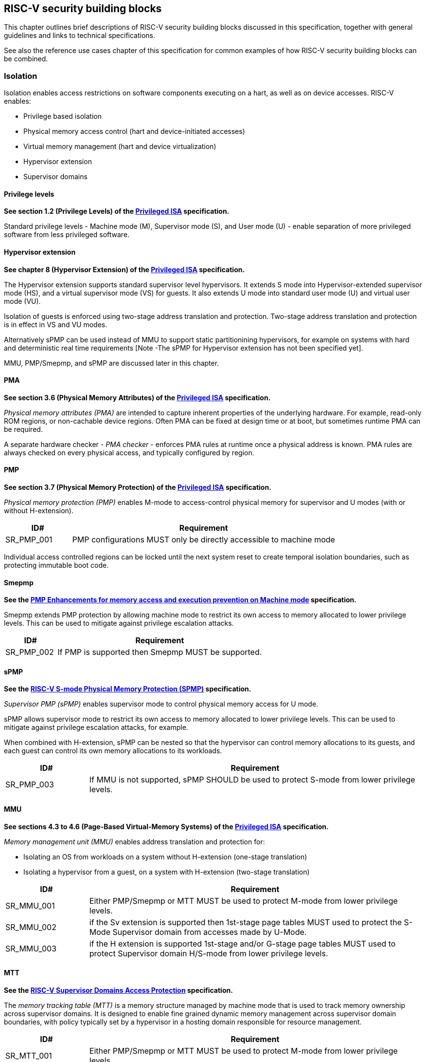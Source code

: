 [[chapter3]]

== RISC-V security building blocks

This chapter outlines brief descriptions of RISC-V security building blocks
discussed in this specification, together with general guidelines and links to
technical specifications.

See also the reference use cases chapter of this specification for common
examples of how RISC-V security building blocks can be combined.

=== Isolation

Isolation enables access restrictions on software components executing on a hart, as well
as on device accesses. RISC-V enables:

* Privilege based isolation
* Physical memory access control (hart and device-initiated accesses)
* Virtual memory management (hart and device virtualization)
* Hypervisor extension
* Supervisor domains

==== Privilege levels

*See section 1.2 (Privilege Levels) of the https://github.com/riscv/riscv-isa-manual/releases/tag/Priv-v1.12[Privileged
ISA] specification.*

Standard privilege levels - Machine mode (M), Supervisor mode (S), and User
mode (U) - enable separation of more privileged software from less privileged
software.

==== Hypervisor extension

*See chapter 8 (Hypervisor Extension) of the https://github.com/riscv/riscv-isa-manual/releases/tag/Priv-v1.12[Privileged
ISA] specification.*

The Hypervisor extension supports standard supervisor level hypervisors. It extends
S mode into Hypervisor-extended supervisor mode (HS), and a virtual supervisor
mode (VS) for guests. It also extends U mode into standard user mode (U) and
virtual user mode (VU).

Isolation of guests is enforced using two-stage address translation and
protection.  Two-stage address translation and protection is in effect in VS
and VU modes.

Alternatively sPMP can be used instead of MMU to support static partitionining
hypervisors, for example on systems with hard and deterministic real time
requirements [Note -The sPMP for Hypervisor extension has not been specified
yet].

MMU, PMP/Smepmp, and sPMP are discussed later in this chapter.

==== PMA

*See section 3.6 (Physical Memory Attributes) of the https://github.com/riscv/riscv-isa-manual/releases/tag/Priv-v1.12[Privileged
ISA] specification.*

_Physical memory attributes (PMA)_ are intended to capture inherent properties
of the underlying hardware. For example, read-only ROM regions, or non-cachable
device regions. Often PMA can be fixed at design time or at boot, but sometimes
runtime PMA can be required.

A separate hardware checker - _PMA checker_ - enforces PMA rules at runtime once
a physical address is known. PMA rules are always checked on every physical
access, and typically configured by region.

==== PMP

*See section 3.7 (Physical Memory Protection) of the https://github.com/riscv/riscv-isa-manual/releases/tag/Priv-v1.12[Privileged
ISA] specification.*

_Physical memory protection (PMP)_ enables M-mode to access-control physical
memory for supervisor and U modes (with or without H-extension).

[#cat_sr_sub_pmp]
[width=100%]
[%header, cols="5,20"]
|===
| ID#
| Requirement

| SR_PMP_001
| PMP configurations MUST only be directly accessible to machine mode
|===

Individual access controlled regions can be locked until the next system reset
to create temporal isolation boundaries, such as protecting immutable boot code.

==== Smepmp

*See the https://github.com/riscv/riscv-tee/blob/main/Smepmp/Smepmp.pdf[PMP Enhancements for memory access and execution prevention on Machine mode] specification.*

Smepmp extends PMP protection by allowing machine mode to restrict its own access to memory allocated to lower privilege levels. This can be
used to mitigate against privilege escalation attacks.

[#cat_sr_sub_smepmp]
[width=100%]
[%header, cols="5,20"]
|===
| ID#
| Requirement

| SR_PMP_002
| If PMP is supported then Smepmp MUST be supported.
|===

==== sPMP

*See the https://github.com/riscv/riscv-spmp[RISC-V S-mode Physical Memory Protection (SPMP)] specification.*

_Supervisor PMP (sPMP)_ enables supervisor mode to control physical memory
access for U mode.

sPMP allows supervisor mode to restrict its own access to memory allocated to
lower privilege levels. This can be used to mitigate against privilege
escalation attacks, for example.

When combined with H-extension, sPMP can be nested so that the hypervisor can
control memory allocations to its guests, and each guest can control its own
memory allocations to its workloads.

[width=100%]
[%header, cols="5,20"]
|===
| ID#
| Requirement

| SR_PMP_003
| If MMU is not supported, sPMP SHOULD be used to protect S-mode from lower privilege levels.
|===

==== MMU

*See sections 4.3 to 4.6 (Page-Based Virtual-Memory Systems) of the https://github.com/riscv/riscv-isa-manual/releases/tag/Priv-v1.12[Privileged
ISA] specification.*

_Memory management unit (MMU)_ enables address translation and protection for:

* Isolating an OS from workloads on a system without H-extension (one-stage
translation)
* Isolating a hypervisor from a guest, on a system with H-extension (two-stage
translation)

[#cat_sr_sub_mmu]
[width=100%]
[%header, cols="5,20"]
|===
| ID#
| Requirement

| SR_MMU_001
| Either PMP/Smepmp or MTT MUST be used to protect M-mode from lower privilege
levels.

| SR_MMU_002
| if the Sv extension is supported then 1st-stage page tables MUST used to protect
the S-Mode Supervisor domain from accesses made by U-Mode.

| SR_MMU_003
| if the H extension is supported 1st-stage and/or G-stage page tables MUST used to protect
Supervisor domain H/S-mode from lower privilege levels.
|===

==== MTT

*See the https://github.com/riscv/riscv-smmtt[RISC-V Supervisor Domains Access
Protection] specification.*

The _memory tracking table (MTT)_ is a memory structure managed by machine
mode that is used to track memory ownership across supervisor domains. It is designed to
enable fine grained dynamic memory management across supervisor domain
boundaries, with policy typically set by a hypervisor in a hosting domain
responsible for resource management.

[#cat_sr_sub_mtt]
[width=100%]
[%header, cols="5,20"]
|===
| ID#
| Requirement

| SR_MTT_001
| Either PMP/Smepmp or MTT MUST be used to protect M-mode from lower privilege
levels

| SR_MTT_002
| MTT configurations MUST only be directly accessible to machine mode
|===

NOTE: The M-Mode resident software responsible for managing context switches and communication between supervisor
domains is called the Root Domain. An MTT can be sufficient for protecting the Root Domain by enabling M-mode
to ensure that its own resources are never assigned to any another domain.
The use of PMP/Smepmp will add yet further protections for M-mode, such as the ability to
implement temporal isolation boundaries within M-mode (to protect
early boot code, for example), or to prevent itself from accessing or executing from memory
assigned to lower privilege levels (privilege escalation).

==== Supervisor domains

*See the https://github.com/riscv/riscv-smmtt[RISC-V Supervisor Domains Access
Protection] specification.*

Supervisor domains allow software components on the same hart to be developed,
certified, deployed and attested independently of each other.

A supervisor domain is an S-Mode compartment that is physically isolated from other supervisor domains. The memory,
execution state and devices belonging to a supervisor domains are isolated from other supervisor domains.
This isolation of supervisor domains and the context switching between them is managed by M-mode firmware.

A supervisor domain is identified at an architecture level by a _supervisor domain
id (SDID)_ CSR, managed by M-mode firmware.

[cat_sr_sub_sud]
[width=100%]
[%header, cols="5,20"]
|===
| ID#
| Requirement

| SR_SUD_001
| PMP/Smepmp or MTT MUST be used to enforce physical memory isolation
boundaries for supervisor domains, and to protect machine mode from any
supervisor domain.

|===

PMP can be used for more static and deterministic use cases.

MTT can be used where more fine grained dynamic resource management across
supervisor domain boundaries is required.

[width=100%]
[%header, cols="5,20"]
|===

| ID#
| Requirement

| SR_SUD_002
| A system supporting supervisor domains MUST support supervisor domain
extensions for interrupts (Smsdia) and SHOULD support supervisor domain
extensions for external debug (TBD).

|===

===== Supervisor domains: Interrupts, External debug and Performance counters

*See chapter 6 (Smsdia) of the https://github.com/riscv/riscv-smmtt[RISC-V Supervisor
Domains Access Protection] specification.*

*See the https://github.com/riscv-non-isa/riscv-external-debug-security[RISC-V External Debug Security Extension]
specification.*

*Browse the https://lists.riscv.org/g/tech-privileged[tech-privileged mailing list] for relevant background on performance
counters.*

These extensions enable management of interrupts, external debug, and
performance counters across supervisor domain boundaries. M-mode firmware
should context switch hart HPM event/counters to manage isolation of
performance counters:

* External debug can be enabled for one supervisor domain without affecting
other supervisor domains
* M-mode firmware manage interrupt routing and preemption across supervisor
domain boundaries
* M-mode firmware can ensure that performance counters cannot be used by
software in one supervisor domain to measure operations in other supervisor
domains

==== IOPMP

*See the https://github.com/riscv-non-isa/iopmp-spec[RISC-V IOPMP] specification.*

IOPMP is a system level component providing physical memory access control for
device-initiated transactions, complementing PMP and sPMP rules.

[#cat_sr_sub_iop]
[width=100%]
[%header, cols="5,20"]
|===
| ID#
| Requirement

| SR_IOP_001
| A system which supports PMP/Smepmp, or sPMP, MUST implement IOPMP for device
access control unless the system supports IOMTT.

Depending in system design, IOMTT can enforce the same access control policies as IOPMP.

| SR_IOP_002
| IOPMP configurations MUST only be directly accessible to machine mode.
|===

NOTE: IOPMP defines multiple "models" for different system configurations.
Unless specified differently in the use cases in this specification, system
designers are free to choose any IOPMP model.

==== IOMTT

*See the https://github.com/riscv/riscv-smmtt[RISC-V Supervisor Domains Access
Protection] specification.*

IOMTT is a system level component providing physical memory access control for
device-initiated transactions, complementing MTT rules.

[width=100%]
[%header, cols="5,20"]
|===
| ID#
| Requirement

| SR_IOM_001
| A system which supports MTT MUST implement IOMTT for access-control for
device-initiated memory accesses.

| SR_IOM_002
| IOMTT configurations MUST only be directly accessible to machine mode.

| SR_IOM_003
| A system which implements IOMTT MAY also implement IOPMP to access-control
device-initiated access to M-mode memory.

|===

NOTE: IOMTT can also be sufficient for protecting Root devices in the sense that
M-mode can enforce that its own resources are never assigned to another domain.
Use of IOPMP or similar still adds further protections. For example, a system
may require that Root devices are not able to access memory assigned to TEE
domain.

==== IOMMU

*See the https://github.com/riscv-non-isa/riscv-iommu[RISC-V IOMMU] specification.*

IOMMU is a system level component performing memory address translation from IO
Virtual Addresses to Physical Addresses thereby allowing devices to access virtual memory
locations. It complements the MMU.

[width=100%]
[%header, cols="5,20"]
|===
| ID#
| Requirement

| SR_IOM_004
| Systems supporting MMU SHOULD also support IOMMU

| SR_IOM_005
| Systems supporting IOMMU MUST also enforce physical memory access control for
M-mode memory against device-initiated transactions (IOMTT or IOPMP).

|===

=== Software enforced memory tagging

*See the https://github.com/riscv/riscv-j-extension[RISC-V Pointer Masking] specification.*

_Memory tagging (MT)_, is a technique which can improve the memory safety of an
application. A part of the effective address of a pointer can be masked off
and used as a tag indicating the intended ownership or state of a pointer. The tag
can be used to track accesses across different regions as well as protecting
against pointer misuse such as "use-after-free". Pointer masking implementations should use
the proposed RISC-V pointer masking extension (Smmpm, Smnpm, Ssnpm).

With software based memory tagging the access rules encoded in tags are
enforced by software, such as the compiler and the application runtime.

See also hardware enforced memory tagging below.

=== Control flow integrity

*See the https://github.com/riscv/riscv-cfi[RISC-V Control Flow Integrity] specification.*

Control-flow Integrity (CFI) capabilities help defend against Return-Oriented
Programming (ROP) and Call/Jump-Oriented Programming (COP/JOP) style of
control-flow subversion attacks. Here an attacker attempts to modify return
addresses or call/jump address to redirect a victim to code used by the
attacker.

These attack methodologies use code sequences in authorized modules, with at
least one instruction in the sequence being a control transfer instruction that
depends on attacker-controlled data either in the return stack or in memory
used to obtain the target address for a call or jump.

Attackers stitch these
sequences together by diverting the control flow instructions (e.g., JALR,
C.JR, C.JALR), from their original target address to a new target via
modification in the return stack or in the memory used to obtain the jump/call
target address.

RISC-V provides two defenses:

* Shadow stacks (Zicfiss) - protect return addresses on call stacks
* Labeled Landing pads (Zicfilp) - protect target addresses in jumps and
branches

=== Cryptography

*See the https://github.com/riscv/riscv-crypto[RISC-V Cryptography Extension] specification.*

RISC-V includes ISA extensions in the following cryptographic areas:

* Scalar cryptography
* Vector cryptography
* Entropy source (scalar)

RISC-V cryptographic extensions are aimed at supporting efficient acceleration
of cryptographic operations at the ISA level. This can both help reduce the TCB of
an isolated component and also avoid hardware bottlenecks (for example, system
level cryptographic subsystems).

The entropy source extension provides an ISA level interface to a hardware
entropy source. Entropy source requirements can depend on use case or ecosystem
specific requirements and RISC-V does not provide any entropy source technical
specification. However, the entropy source ISA specification does contain general
recommendations and references.

[width=100%]
[%header, cols="5,20"]
|===
| ID#
| Requirement

| SR_CPT_001
| RISC-V systems SHOULD support either scalar or vector cryptographic ISA
extensions

| SR_CPT_002
| The entropy source ISA extension MUST be supported if either scalar or vector
cryptographic ISA extensions are supported.

|===

It is not necessary to support both scalar and vector operations, as a scalar
operation can be viewed as a vector of size 1.

=== Roadmap

There are a number of technologies that are being considered for possible future inclusion into the RISC-V Security
Model roadmap. The technologies that are currently in focus are enumerated here. These are subject to change.

==== Capability based architecture

===== CHERI

*See the https://github.com/riscv/riscv-cheri[RISC-V Specification for CHERI Extensions] specification.*

CHERI - an ISA technique that uses capability-based memory protection for spatial and temporal memory safety, compartmentalization, and control-flow enforcement.  Source code has to be recompiled to capture memory safety properties inherent in the source language.

===== Capstone

*See the https://github.com/project-starch/capstone-spec[Capstone-RISCV ISA Reference].*

Capstone is another ISA technique aiming to enable a capability architecture in software and hardwre.

==== Hardware enforced memory tagging

Hardware enforced memory tagging extends software based memory tagging (see
above) by moving enforcement of tagged rules to hardware. At present this technology is at a very early
stage of discussion for RISC-V.

==== Hardware-assisted Fault Isolation

_Hardware-assisted fault isolation (HFI)_ aims to provide lightweight in-process isolation to mitigate against errors
in one process compromising other processes within the same workload.

==== Lightweight isolation

Lighweight isolation aims to enable the isolation of M-Mode runtimes and libraries. At present this technology is at a very early
stage of discussion for RISC-V.

==== System integration

The _WorldGuard security model_ provides an open, system level approach to securing access to system wide resources by
by software applications. The WorldGuard model introduces a concept of Worlds with unique World IDs. Software running at
different RISC-V privilege levels can be assigned unique World IDs. System resources can be associated with lists of
World IDs to control accesses to those resources in a fine grained manner.

==== Cryptography enhancements

The _RISC-V Post Quantum Cryptography_ initiative aims to specify ISA extensions that enhance performance and
implementation efficiency for contemporary public-key cryptography, with a focus on standard Post-Quantum Cryptography
algorithms like Kyber, Dilithium, and others. The ISA design and evaluation prioritize the requirements of real-world
networked devices, ensuring that the Post-Quantum Cryptography (PQC) extensions effectively complement existing scalar
and vector cryptography extensions.

At present this technology is at a very early stage of discussion for RISC-V.

The _RISC-V High Assurance Cryptography_ initiative aims to specify ISA extensions for cryptography with additional
security features such as side-channel resistance.

At present this technology is at a very early stage of discussion for RISC-V.
